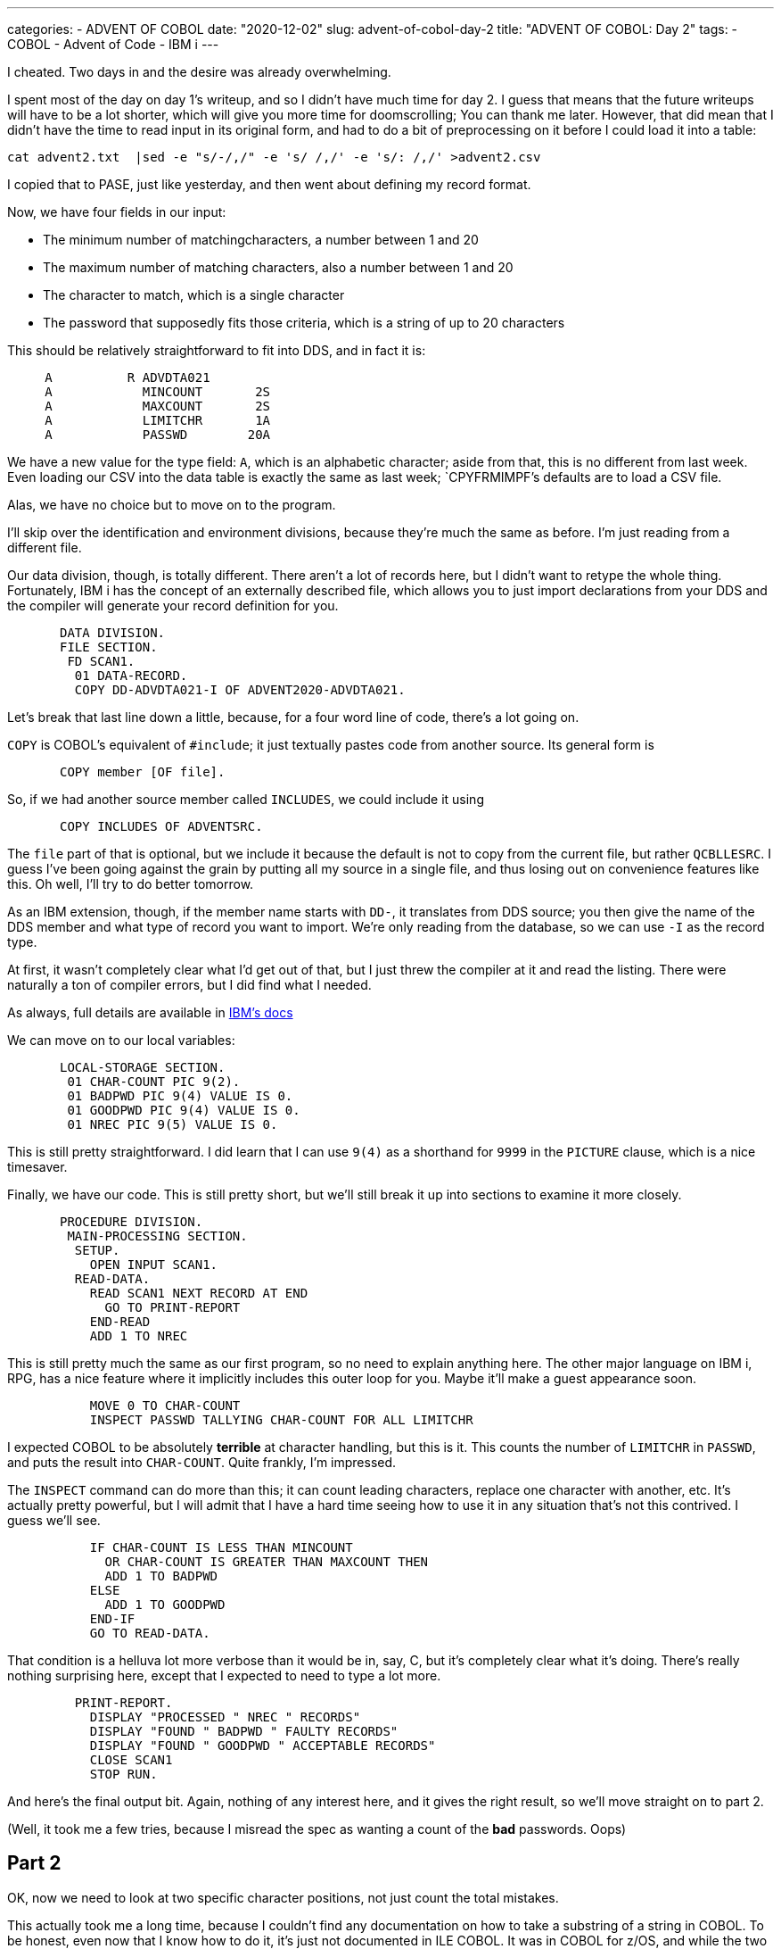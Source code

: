 ---
categories:
  - ADVENT OF COBOL
date: "2020-12-02"
slug: advent-of-cobol-day-2
title: "ADVENT OF COBOL: Day 2"
tags:
 - COBOL
 - Advent of Code
 - IBM i
---

I cheated. Two days in and the desire was already overwhelming.

I spent most of the day on day 1's writeup, and so I didn't have much
time for day 2.  I guess that means that the future writeups will have
to be a lot shorter, which will give you more time for doomscrolling;
You can thank me later.  However, that did mean that I didn't have the
time to read input in its original form, and had to do a bit of
preprocessing on it before I could load it into a table:

....
cat advent2.txt  |sed -e "s/-/,/" -e 's/ /,/' -e 's/: /,/' >advent2.csv
....

I copied that to PASE, just like yesterday, and then went about
defining my record format.

Now, we have four fields in our input:

* The minimum number of matchingcharacters, a number between 1 and 20
* The maximum number of matching characters, also a number between 1 and 20
* The character to match, which is a single character
* The password that supposedly fits those criteria, which is a string of up
  to 20 characters

This should be relatively straightforward to fit into DDS, and in fact it is:

[source,dds]
....
     A          R ADVDTA021
     A            MINCOUNT       2S
     A            MAXCOUNT       2S
     A            LIMITCHR       1A
     A            PASSWD        20A
....

We have a new value for the type field: `A`, which is an alphabetic
character; aside from that, this is no different from last week.  Even
loading our CSV into the data table is exactly the same as last week;
`CPYFRMIMPF`'s defaults are to load a CSV file.

Alas, we have no choice but to move on to the program.

I'll skip over the identification and environment divisions, because
they're much the same as before.  I'm just reading from a different
file.

Our data division, though, is totally different.  There aren't a lot
of records here, but I didn't want to retype the whole thing.
Fortunately, IBM i has the concept of an externally described file,
which allows you to just import declarations from your DDS and the
compiler will generate your record definition for you.

[source,cobol]
....
       DATA DIVISION.
       FILE SECTION.
        FD SCAN1.
         01 DATA-RECORD.
         COPY DD-ADVDTA021-I OF ADVENT2020-ADVDTA021.
....

Let's break that last line down a little, because, for a four word
line of code, there's a lot going on.

`COPY` is COBOL's equivalent of `#include`; it just textually pastes
code from another source.  Its general form is

[source,cobol]
....
       COPY member [OF file].
....

So, if we had another source member called `INCLUDES`, we could
include it using

[source,cobol]
....
       COPY INCLUDES OF ADVENTSRC.
....

The `file` part of that is optional, but we include it because the
default is not to copy from the current file, but rather `QCBLLESRC`.
I guess I've been going against the grain by putting all my source in
a single file, and thus losing out on convenience features like this.
Oh well, I'll try to do better tomorrow.

As an IBM extension, though, if the member name starts with `DD-`, it
translates from DDS source; you then give the name of the DDS member
and what type of record you want to import.  We're only reading from
the database, so we can use `-I` as the record type.

At first, it wasn't completely clear what I'd get out of that, but I
just threw the compiler at it and read the listing.  There were
naturally a ton of compiler errors, but I did find what I needed.

As always, full details are available in 
https://www.ibm.com/support/knowledgecenter/ssw_ibm_i_73/rzasb/copyf2.htm[IBM's docs]

We can move on to our local variables:

[source,cobol]
....
       LOCAL-STORAGE SECTION.
        01 CHAR-COUNT PIC 9(2).
        01 BADPWD PIC 9(4) VALUE IS 0.
        01 GOODPWD PIC 9(4) VALUE IS 0.
        01 NREC PIC 9(5) VALUE IS 0.
....

This is still pretty straightforward.  I did learn that I can use
`9(4)` as a shorthand for `9999` in the `PICTURE` clause, which is a
nice timesaver.

Finally, we have our code.  This is still pretty short, but we'll
still break it up into sections to examine it more closely.

[source,cobol]
....
       PROCEDURE DIVISION.
        MAIN-PROCESSING SECTION.
         SETUP.
           OPEN INPUT SCAN1.
         READ-DATA.
           READ SCAN1 NEXT RECORD AT END
             GO TO PRINT-REPORT
           END-READ
           ADD 1 TO NREC
....

This is still pretty much the same as our first program, so no need to
explain anything here.  The other major language on IBM i, RPG, has a
nice feature where it implicitly includes this outer loop for you.
Maybe it'll make a guest appearance soon.

[source,cobol]
....
           MOVE 0 TO CHAR-COUNT
           INSPECT PASSWD TALLYING CHAR-COUNT FOR ALL LIMITCHR
....

I expected COBOL to be absolutely *terrible* at character handling,
but this is it.  This counts the number of `LIMITCHR` in `PASSWD`, and
puts the result into `CHAR-COUNT`.  Quite frankly, I'm impressed.

The `INSPECT` command can do more than this; it can count leading
characters, replace one character with another, etc.  It's actually
pretty powerful, but I will admit that I have a hard time seeing how
to use it in any situation that's not this contrived.  I guess
we'll see.

[source,cobol]
....
           IF CHAR-COUNT IS LESS THAN MINCOUNT
             OR CHAR-COUNT IS GREATER THAN MAXCOUNT THEN
             ADD 1 TO BADPWD
           ELSE
             ADD 1 TO GOODPWD
           END-IF
           GO TO READ-DATA.
....

That condition is a helluva lot more verbose than it would be in, say,
C, but it's completely clear what it's doing.  There's really nothing
surprising here, except that I expected to need to type a lot more.

[source,cobol]
....
         PRINT-REPORT.
           DISPLAY "PROCESSED " NREC " RECORDS"
           DISPLAY "FOUND " BADPWD " FAULTY RECORDS"
           DISPLAY "FOUND " GOODPWD " ACCEPTABLE RECORDS"
           CLOSE SCAN1
           STOP RUN.
....

And here's the final output bit. Again, nothing of any interest here,
and it gives the right result, so we'll move straight on to part 2.

(Well, it took me a few tries, because I misread the spec as wanting a
count of the *bad* passwords. Oops)

== Part 2

OK, now we need to look at two specific character positions, not just
count the total mistakes.

This actually took me a long time, because I couldn't find any
documentation on how to take a substring of a string in COBOL. To be
honest, even now that I know how to do it, it's just not documented in
ILE COBOL.  It was in COBOL for z/OS, and while the two are very
different products, the z/OS code ended up working on i.

Anyway, we'll need another variable in our local storage section:

[source,cobol]
....
        01 TESTCHR PIC X.
....

`X` is a picture of any character, you see.

We also need to change our lovely inspect statement to something much worse:

[source,cobol]
....
           MOVE PASSWD(MINCOUNT:1) TO TESTCHR
           IF TESTCHR IS EQUAL TO LIMITCHR THEN
             ADD 1 TO CHAR-COUNT
           END-IF
           MOVE PASSWD(MAXCOUNT:1) TO TESTCHR
           IF TESTCHR IS EQUAL TO LIMITCHR THEN
             ADD 1 TO CHAR-COUNT
           END-IF
....

Here you can see how subscripting works. You can only do it as part of
a MOVE statement, and the syntax seems to be `VARIABLE(START:LENGTH)`.
Whatever; it works.

Then we just need to change the if statement to check whether
`CHAR-COUNT` is 1, but I won't bore you with that.

That's all for today, folks!
